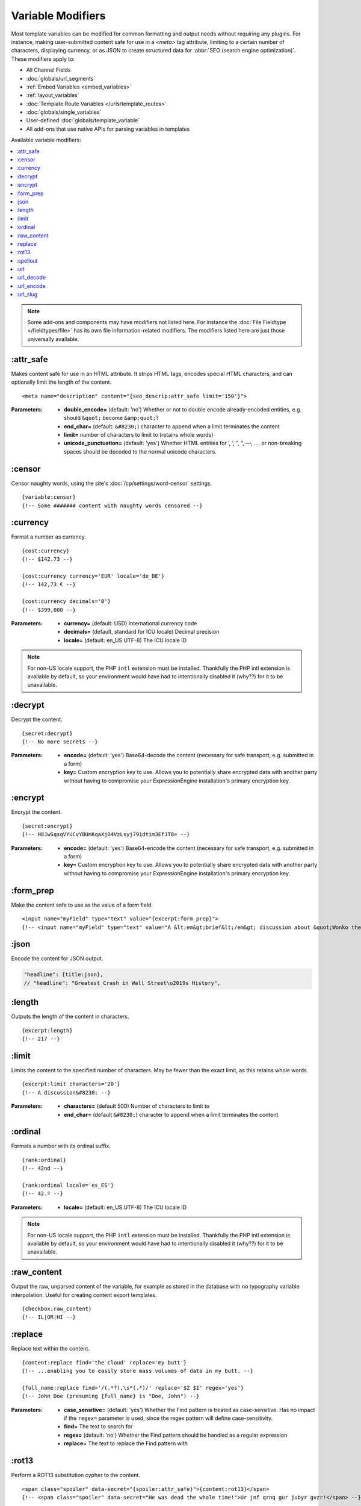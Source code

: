 ******************
Variable Modifiers
******************

Most template variables can be modified for common formatting and output needs without requiring any plugins. For instance, making user-submitted content safe for use in a `<meta>` tag attribute, limiting to a certain number of characters, displaying currency, or as JSON to create structured data for :abbr:`SEO (search engine optimization)`. These modifiers apply to:

- All Channel Fields
- :doc:`globals/url_segments`
- :ref:`Embed Variables <embed_variables>`
- :ref:`layout_variables`
- :doc:`Template Route Variables </urls/template_routes>`
- :doc:`globals/single_variables`
- User-defined :doc:`globals/template_variable`
- All add-ons that use native APIs for parsing variables in templates

Available variable modifiers:

.. contents::
  :local:
  :depth: 1

.. note:: Some add-ons and components may have modifiers not listed here. For instance the :doc:`File Fieldtype </fieldtypes/file>` has its own file information-related modifiers. The modifiers listed here are just those universally available.

:attr_safe
**********

Makes content safe for use in an HTML attribute. It strips HTML tags, encodes special HTML characters, and can optionally limit the length of the content.

::

  <meta name="description" content="{seo_descrip:attr_safe limit='150'}">

:Parameters:

  - **double_encode=** (default: 'no') Whether or not to double encode already-encoded entities, e.g. should ``&quot;`` become ``&amp;quot;``?
  - **end_char=** (default: ``&#8230;``) character to append when a limit terminates the content
  - **limit=** number of characters to limit to (retains whole words)
  - **unicode_punctuation=** (default: 'yes') Whether HTML entities for ’, ‘, ”, “, —, …, or non-breaking spaces should be decoded to the normal unicode characters.

:censor
*******

Censor naughty words, using the site's :doc:`/cp/settings/word-censor` settings.

::

  {variable:censor}
  {!-- Some ####### content with naughty words censored --}

:currency
*********

Format a number as currency.

::

  {cost:currency}
  {!-- $142.73 --}

  {cost:currency currency='EUR' locale='de_DE'}
  {!-- 142,73 € --}

  {cost:currency decimals='0'}
  {!-- $399,000 --}


:Parameters:

  - **currency=** (default: USD) International currency code
  - **decimals=** (default, standard for ICU locale) Decimal precision
  - **locale=** (default: en_US.UTF-8) The ICU locale ID

.. note:: |PHP-intl-recommended|

:decrypt
********

Decrypt the content.

::

  {secret:decrypt}
  {!-- No more secrets --}

:Parameters:

  - **encode=** (default: 'yes') Base64-decode the content (necessary for safe transport, e.g. submitted in a form)
  - **key=** Custom encryption key to use. Allows you to potentially share encrypted data with another party without having to compromise your ExpressionEngine installation's primary encryption key.

:encrypt
********

Encrypt the content.

::

  {secret:encrypt}
  {!-- H8JwSqsqVYUCvYBUmKqaXjO4VzLsyj791dtim3EfJT8= --}

:Parameters:

  - **encode=** (default: 'yes') Base64-encode the content (necessary for safe transport, e.g. submitted in a form)
  - **key=** Custom encryption key to use. Allows you to potentially share encrypted data with another party without having to compromise your ExpressionEngine installation's primary encryption key.

:form_prep
**********

Make the content safe to use as the value of a form field.

::

  <input name="myField" type="text" value="{excerpt:form_prep}">
  {!-- <input name="myField" type="text" value="A &lt;em&gt;brief&lt;/em&gt; discussion about &quot;Wonko the Sane&quot;"> --}

:json
*****

Encode the content for JSON output.

.. code-block:: javascript

  "headline": {title:json},
  // "headline": "Greatest Crash in Wall Street\u2019s History",

:length
*******

Outputs the length of the content in characters.

::

  {excerpt:length}
  {!-- 217 --}

:limit
******

Limits the content to the specified number of characters. May be fewer than the exact limit, as this retains whole words.

::

  {excerpt:limit characters='20'}
  {!-- A discussion&#8230; --}

:Parameters:

  - **characters=** (default 500) Number of characters to limit to
  - **end_char=** (default ``&#8230;``) character to append when a limit terminates the content

:ordinal
********

Formats a number with its ordinal suffix.

::

  {rank:ordinal}
  {!-- 42nd --}

  {rank:ordinal locale='es_ES'}
  {!-- 42.º --}

:Parameters:

  - **locale=** (default: en_US.UTF-8) The ICU locale ID

.. note:: |PHP-intl-recommended|

:raw_content
************

Output the raw, unparsed content of the variable, for example as stored in the database with no typography variable interpolation. Useful for creating content export templates.

::

  {checkbox:raw_content}
  {!-- IL|OR|HI --}

:replace
********

Replace text within the content.

::

  {content:replace find='the cloud' replace='my butt'}
  {!-- ...enabling you to easily store mass volumes of data in my butt. --}

  {full_name:replace find='/(.*?),\s*(.*)/' replace='$2 $1' regex='yes'}
  {!-- John Doe (presuming {full_name} is "Doe, John") --}

:Parameters:

  - **case_sensitive=** (default: 'yes') Whether the Find pattern is treated as case-sensitive. Has no impact if the ``regex=`` parameter is used, since the regex pattern will define case-sensitivity.
  - **find=** The text to search for
  - **regex=** (default: 'no') Whether the Find pattern should be handled as a regular expression
  - **replace=** The text to replace the Find pattern with

:rot13
******

Perform a ROT13 substitution cypher to the content.

::

  <span class="spoiler" data-secret="{spoiler:attr_safe}">{content:rot13}</span>
  {!-- <span class="spoiler" data-secret="He was dead the whole time!">Ur jnf qrnq gur jubyr gvzr!</span> --}

:spellout
*********

::

  {rank:spellout}
  {!-- forty-two --}

  {rank:spellout capitalize='ucfirst'}
  {!-- Forty-two --}

  {rank:spellout locale='de_DE'}
  {!-- zwei­und­vierzig --}

:Parameters:

  - **capitalize=** (default: none) One of ``ucfirst`` (uppercase first letter) or ``ucwords`` (uppercase first letter of each word)
  - **locale=** (default: en_US.UTF-8) The ICU locale ID

:url
****

Normalize a URL to use in markup. Primarily to make sure it contains a valid protocol. For instance if ``{website}`` was ``www.example.com``::

  {website:url}
  {!-- http://www.example.com/ --}

Note that it is best to use a :doc:`/fieldtypes/url` field, so this is more useful for values coming from plugins or outside sources.

:url_decode
***********

URL decode the contents.

::

  <h1>Location: {segment_2:url_decode}</h1>
  {!-- <h1>Location: New Zealand</h1> --}

:Parameters:

  - **plus_encoded_spaces=** (default: 'no') - whether or not to encode spaces as ``+`` instead of ``%20``

:url_encode
***********

URL encode the contents.

::

  <a href="{path='view/{location:url_encode}'}">{location}</a>
  {!-- <a href="https://example.com/view/New%20Zealand}">{location}</a> --}

:Parameters:

  - **plus_encoded_spaces=** (default: 'no') - whether or not to encode spaces as ``+`` instead of ``%20``

:url_slug
*********

Create a URL slug from the content.

::

  {excerpt:url_slug}
  {!-- a-phrase-with-words-from-the-stopwords-list --}

  {excerpt:url_slug remove_stopwords='yes'}
  {!-- phrase-words-stopwords-list --}

:Parameters:

  - **lowercase=** (default: 'yes') Whether to force a lowercase URL slug
  - **remove_stopwords=** (default: 'no') Whether to remove common words (obeys site configuration `system/user/config/stopwords.php`)
  - **separator=** (default: :ref:`global-channel-word-seperator-label`, typically a dash) The character to use as a word separator



.. |PHP-intl-recommended| replace:: For non-US locale support, the PHP ``intl`` extension must be installed. Thankfully the PHP intl extension is available by default, so your environment would have had to intentionally disabled it (why??) for it to be unavailable.

.. |PHP-intl-required| replace:: This modifier requires that the PHP ``intl`` extension is installed.

